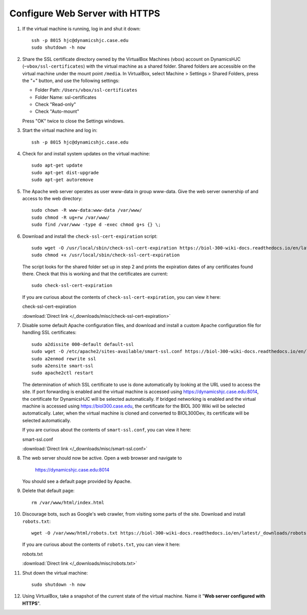 Configure Web Server with HTTPS
================================================================================

1.  If the virtual machine is running, log in and shut it down::

        ssh -p 8015 hjc@dynamicshjc.case.edu
        sudo shutdown -h now

2.  Share the SSL certificate directory owned by the VirtualBox Machines (vbox)
    account on DynamicsHJC (``~vbox/ssl-certificates``) with the virtual machine
    as a shared folder. Shared folders are accessible on the virtual machine
    under the mount point ``/media``. In VirtualBox, select Machine > Settings >
    Shared Folders, press the "+" button, and use the following settings:

    - Folder Path: ``/Users/vbox/ssl-certificates``
    - Folder Name: ssl-certificates
    - Check "Read-only"
    - Check "Auto-mount"

    Press "OK" twice to close the Settings windows.

3.  Start the virtual machine and log in::

        ssh -p 8015 hjc@dynamicshjc.case.edu

4.  Check for and install system updates on the virtual machine::

        sudo apt-get update
        sudo apt-get dist-upgrade
        sudo apt-get autoremove

5.  The Apache web server operates as user www-data in group www-data. Give the
    web server ownership of and access to the web directory::

        sudo chown -R www-data:www-data /var/www/
        sudo chmod -R ug+rw /var/www/
        sudo find /var/www -type d -exec chmod g+s {} \;

6.  Download and install the ``check-ssl-cert-expiration`` script::

        sudo wget -O /usr/local/sbin/check-ssl-cert-expiration https://biol-300-wiki-docs.readthedocs.io/en/latest/_downloads/check-ssl-cert-expiration
        sudo chmod +x /usr/local/sbin/check-ssl-cert-expiration

    The script looks for the shared folder set up in step 2 and prints the
    expiration dates of any certificates found there. Check that this is working
    and that the certificates are current::

        sudo check-ssl-cert-expiration

    If you are curious about the contents of ``check-ssl-cert-expiration``, you
    can view it here:

    .. container:: collapsible

        check-ssl-cert-expiration

        :download:`Direct link </_downloads/misc/check-ssl-cert-expiration>`

        .. literalinclude:: /_downloads/misc/check-ssl-cert-expiration
            :language: bash

7.  Disable some default Apache configuration files, and download and install
    a custom Apache configuration file for handling SSL certificates::

        sudo a2dissite 000-default default-ssl
        sudo wget -O /etc/apache2/sites-available/smart-ssl.conf https://biol-300-wiki-docs.readthedocs.io/en/latest/_downloads/smart-ssl.conf
        sudo a2enmod rewrite ssl
        sudo a2ensite smart-ssl
        sudo apache2ctl restart

    The determination of which SSL certificate to use is done automatically
    by looking at the URL used to access the site. If port forwarding is enabled
    and the virtual machine is accessed using https://dynamicshjc.case.edu:8014,
    the certificate for DynamicsHJC will be selected automatically. If bridged
    networking is enabled and the virtual machine is accessed using
    https://biol300.case.edu, the certificate for the BIOL 300 Wiki will be
    selected automatically. Later, when the virtual machine is cloned and
    converted to BIOL300Dev, its certificate will be selected automatically.

    If you are curious about the contents of ``smart-ssl.conf``, you can view it
    here:

    .. container:: collapsible

        smart-ssl.conf

        :download:`Direct link </_downloads/misc/smart-ssl.conf>`

        .. literalinclude:: /_downloads/misc/smart-ssl.conf
            :language: apache

8.  The web server should now be active. Open a web browser and navigate to

        https://dynamicshjc.case.edu:8014

    You should see a default page provided by Apache.

9.  Delete that default page::

        rm /var/www/html/index.html

10. Discourage bots, such as Google's web crawler, from visiting some parts of
    the site. Download and install ``robots.txt``::

        wget -O /var/www/html/robots.txt https://biol-300-wiki-docs.readthedocs.io/en/latest/_downloads/robots.txt

    If you are curious about the contents of ``robots.txt``, you can view it
    here:

    .. container:: collapsible

        robots.txt

        :download:`Direct link </_downloads/misc/robots.txt>`

        .. literalinclude:: /_downloads/misc/robots.txt

11. Shut down the virtual machine::

        sudo shutdown -h now

12. Using VirtualBox, take a snapshot of the current state of the virtual
    machine. Name it "**Web server configured with HTTPS**".
